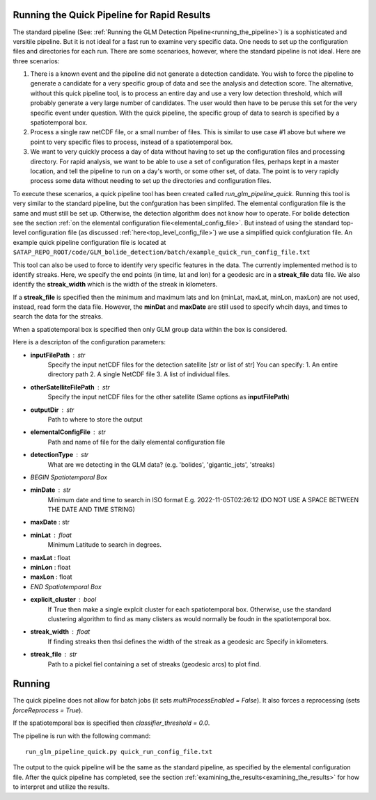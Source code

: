 .. _running_the_quick_pipeline:

.. sectionauthor::  Jeffrey C. Smith <jsmith@seti.org>

Running the Quick Pipeline for Rapid Results
============================================

The standard pipeline (See: :ref:`Running the GLM Detection Pipeline<running_the_pipeline>`) is a sophisticated and
versitile pipeline. But it is not ideal for a fast run to examine very specific data. One needs to set up the
configuration files and directories for each run. There are some scenarioes, however, where the standard pipeline is not
ideal. Here are three scenarios:

1. There is a known event and the pipeline did not generate a detection candidate. You wish to force the pipeline to
   generate a candidate for a very specific group of data and see the analysis and detection score. The alternative,
   without this quick pipeline tool, is to process an entire day and use a very low detection threshold, which will
   probably generate a very large number of candidates. The user would then have to be peruse this set for the very
   specific event under question. With the quick pipeline, the specific group of data to search is specified by a spatiotemporal box.

2. Process a single raw netCDF file, or a small number of files. This is similar to use case #1 above but where we point
   to very specific files to process, instead of a spatiotemporal box. 

3. We want to very quickly process a day of data without having to set up the configuration files and processing
   directory. For rapid analysis, we want to be able to use a set of configuration files, perhaps kept in a master
   location, and tell the pipeline to run on a day's worth, or some other set, of data.  The point is to very rapidly
   process some data without needing to set up the directories and configuration files.

To execute these scenarios, a quick pipeline tool has been created called `run_glm_pipeline_quick`. Running this tool
is very similar to the standard pipeline, but the confguration has been simplifed. The elemental configuration file is
the same and must
still be set up. Otherwise, the detection algorithm does not know how to operate. For bolide
detection see the section :ref:`on the elemental configuration file<elemental_config_file>`. But instead of using the
standard top-level configuration file (as discussed :ref:`here<top_level_config_file>`) we use a simplified quick
confgiuration file. An example quick pipeline configuration file is located at 
``$ATAP_REPO_ROOT/code/GLM_bolide_detection/batch/example_quick_run_config_file.txt``

This tool can also be used to force to identify very specific features in the data. The currently implemented method is
to identify streaks. Here, we specify the end points (in time, lat and lon) for a geodesic arc in a **streak_file** data
file. We also identify the
**streak_width** which is the width of the streak in kilometers.

If a **streak_file** is specified then the minimum and maximum lats and lon (minLat, maxLat, minLon, maxLon) are not
used, instead, read form the data file. However, the **minDat** and **maxDate** are still used to specify whcih days,
and times to search the data for the streaks.

When a spatiotemporal box is specified then only GLM group data within the box is considered.

Here is a descripton of the configuration parameters:

* **inputFilePath** : str
    Specify the input netCDF files for the detection satellite
    [str or list of str] You can specify:
    1. An entire directory path
    2. A single NetCDF file
    3. A list of individual files.
* **otherSatelliteFilePath** : str
    Specify the input netCDF files for the other satellite
    (Same options as **inputFilePath**)
* **outputDir** : str
    Path to where to store the output
* **elementalConfigFile** : str
    Path and name of file for the daily elemental configuration file
* **detectionType** : str
    What are we detecting in the GLM data?
    (e.g. 'bolides', 'gigantic_jets', 'streaks)


* *BEGIN Spatiotemporal Box*
* **minDate** : str
    Minimum date and time to search in ISO format
    E.g. 2022-11-05T02:26:12 (DO NOT USE A SPACE BETWEEN THE DATE AND TIME STRING)
* **maxDate** : str
* **minLat** : float
    Minimum Latitude to search in degrees.
* **maxLat** : float
* **minLon** : float
* **maxLon** : float
* *END Spatiotemporal Box*

* **explicit_cluster** : bool
    If True then make a single explcit cluster for each spatiotemporal box.
    Otherwise, use the standard clustering algorithm to find as many clisters as would normally be foudn in the
    spatiotemporal box.
* **streak_width** : float
    If finding streaks then thsi defines the width of the streak as a geodesic arc
    Specify in kilometers.
* **streak_file** : str
    Path to a pickel fiel containing a set of streaks (geodesic arcs) to plot find.

Running
=======

The quick pipeline does not allow for batch jobs (it sets `multiProcessEnabled = False`). It also forces a reprocessing (sets `forceReprocess = True`).

If the spatiotemporal box is specified then `classifier_threshold = 0.0`.

The pipeline is run with the following command::

    run_glm_pipeline_quick.py quick_run_config_file.txt


The output to the quick pipeline will be the same as the standard pipeline, as specified by the elemental configuration
file. After the quick pipeline has completed, see the section :ref:`examining_the_results<examining_the_results>` for how to interpret and utilize the results.
